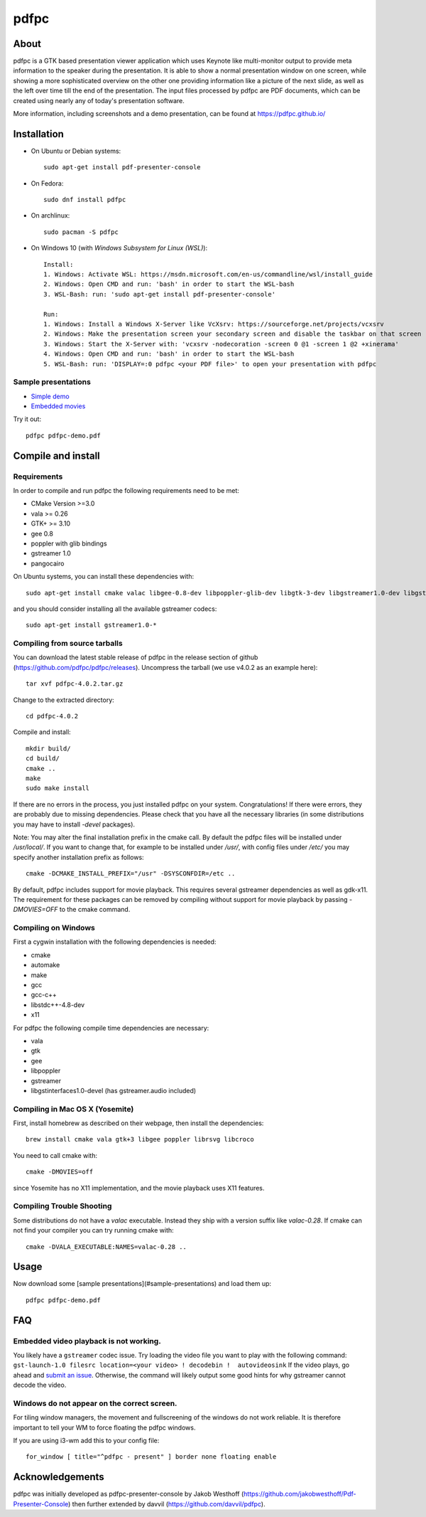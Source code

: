 =====
pdfpc
=====

About
=====

pdfpc is a GTK based presentation viewer application which uses Keynote like
multi-monitor output to provide meta information to the speaker during the
presentation. It is able to show a normal presentation window on one screen,
while showing a more sophisticated overview on the other one providing
information like a picture of the next slide, as well as the left over time
till the end of the presentation. The input files processed by pdfpc are PDF
documents, which can be created using nearly any of today's presentation
software.

More information, including screenshots and a demo presentation, can be found
at https://pdfpc.github.io/

Installation
============
- On Ubuntu or Debian systems::

        sudo apt-get install pdf-presenter-console

- On Fedora::

        sudo dnf install pdfpc

- On archlinux::

        sudo pacman -S pdfpc

- On Windows 10 (with *Windows Subsystem for Linux (WSL)*)::

        Install:
        1. Windows: Activate WSL: https://msdn.microsoft.com/en-us/commandline/wsl/install_guide
        2. Windows: Open CMD and run: 'bash' in order to start the WSL-bash
        3. WSL-Bash: run: 'sudo apt-get install pdf-presenter-console'

        Run:
        1. Windows: Install a Windows X-Server like VcXsrv: https://sourceforge.net/projects/vcxsrv
        2. Windows: Make the presentation screen your secondary screen and disable the taskbar on that screen
        3. Windows: Start the X-Server with: 'vcxsrv -nodecoration -screen 0 @1 -screen 1 @2 +xinerama'
        4. Windows: Open CMD and run: 'bash' in order to start the WSL-bash
        5. WSL-Bash: run: 'DISPLAY=:0 pdfpc <your PDF file>' to open your presentation with pdfpc

Sample presentations
--------------------

- `Simple demo <https://pdfpc.github.io/demo/pdfpc-demo.pdf>`_
- `Embedded movies <https://pdfpc.github.io/demo/pdfpc-video-example.zip>`_

Try it out::

    pdfpc pdfpc-demo.pdf


Compile and install
===================

Requirements
------------

In order to compile and run pdfpc the following
requirements need to be met:

- CMake Version >=3.0
- vala >= 0.26
- GTK+ >= 3.10
- gee 0.8
- poppler with glib bindings
- gstreamer 1.0
- pangocairo

On Ubuntu systems, you can install these dependencies with::

    sudo apt-get install cmake valac libgee-0.8-dev libpoppler-glib-dev libgtk-3-dev libgstreamer1.0-dev libgstreamer-plugins-bad1.0-dev

and you should consider installing all the available gstreamer codecs::

    sudo apt-get install gstreamer1.0-*

Compiling from source tarballs
------------------------------

You can download the latest stable release of pdfpc in the release section of
github (https://github.com/pdfpc/pdfpc/releases). Uncompress the tarball (we
use v4.0.2 as an example here)::

    tar xvf pdfpc-4.0.2.tar.gz

Change to the extracted directory::

    cd pdfpc-4.0.2

Compile and install::

    mkdir build/
    cd build/
    cmake ..
    make
    sudo make install

If there are no errors in the process, you just installed pdfpc on your system.
Congratulations! If there were errors, they are probably due to missing
dependencies. Please check that you have all the necessary libraries (in some
distributions you may have to install *-devel* packages).

Note: You may alter the final installation prefix in the cmake call. By default
the pdfpc files will be installed under */usr/local/*. If you want to change
that, for example to be installed under */usr/*, with config files under
*/etc/* you may specify another installation prefix as follows::

    cmake -DCMAKE_INSTALL_PREFIX="/usr" -DSYSCONFDIR=/etc ..

By default, pdfpc includes support for movie playback.  This requires several
gstreamer dependencies as well as gdk-x11.  The requirement for these packages
can be removed by compiling without support for movie playback by passing
*-DMOVIES=OFF* to the cmake command.

Compiling on Windows
--------------------

First a cygwin installation with the following dependencies is needed:

- cmake
- automake
- make
- gcc
- gcc-c++
- libstdc++-4.8-dev
- x11

For pdfpc the following compile time dependencies are necessary:

- vala
- gtk
- gee
- libpoppler
- gstreamer
- libgstinterfaces1.0-devel (has gstreamer.audio included)

Compiling in Mac OS X (Yosemite)
--------------------------------

First, install homebrew as described on their webpage, then install the dependencies::

    brew install cmake vala gtk+3 libgee poppler librsvg libcroco

You need to call cmake with::

    cmake -DMOVIES=off

since Yosemite has no X11 implementation, and the movie playback uses X11
features.

Compiling Trouble Shooting
--------------------------

Some distributions do not have a *valac* executable. Instead they ship with a
version suffix like *valac-0.28*. If cmake can not find your compiler you can
try running cmake with::

    cmake -DVALA_EXECUTABLE:NAMES=valac-0.28 ..


Usage
=====

Now download some [sample presentations](#sample-presentations) and load  them up::

    pdfpc pdfpc-demo.pdf

FAQ
===

Embedded video playback is not working.
---------------------------------------

You likely have a ``gstreamer`` codec issue. Try loading the video file you
want to play with the following command: ``gst-launch-1.0 filesrc
location=<your video> ! decodebin !  autovideosink``  If the video plays, go
ahead and `submit an issue <https://github.com/pdfpc/pdfpc/issues>`_.
Otherwise, the command will likely output some good hints for why gstreamer
cannot decode the video.

Windows do not appear on the correct screen.
---------------------------------------------------

For tiling window managers, the movement and fullscreening of the windows do not work reliable.
It is therefore important to tell your WM to force floating the pdfpc windows.

If you are using i3-wm add this to your config file::

    for_window [ title="^pdfpc - present" ] border none floating enable

Acknowledgements
================

pdfpc was initially developed as pdfpc-presenter-console by Jakob Westhoff
(https://github.com/jakobwesthoff/Pdf-Presenter-Console)
then further extended by davvil (https://github.com/davvil/pdfpc).

